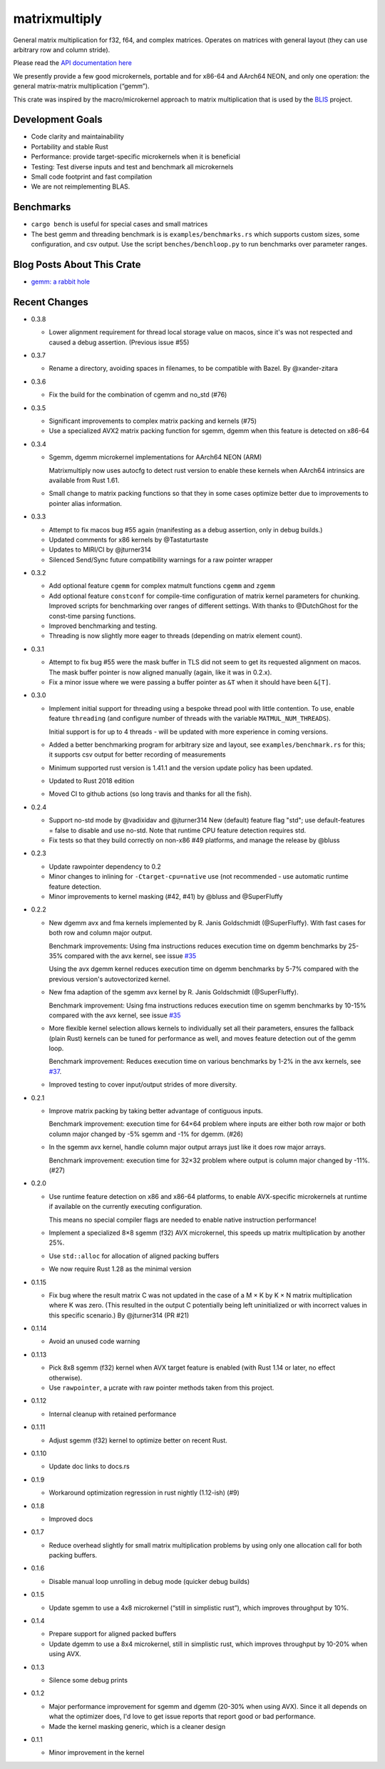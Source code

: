 matrixmultiply
==============

General matrix multiplication for f32, f64, and complex matrices. Operates on
matrices with general layout (they can use arbitrary row and column stride).

Please read the `API documentation here`__

__ https://docs.rs/matrixmultiply/


We presently provide a few good microkernels, portable and for x86-64 and
AArch64 NEON, and only one operation: the general matrix-matrix multiplication
(“gemm”).

This crate was inspired by the macro/microkernel approach to matrix
multiplication that is used by the BLIS_ project.

.. _BLIS: https://github.com/flame/blis

|crates|_

.. |crates| image:: https://img.shields.io/crates/v/matrixmultiply.svg
.. _crates: https://crates.io/crates/matrixmultiply

Development Goals
-----------------

- Code clarity and maintainability
- Portability and stable Rust
- Performance: provide target-specific microkernels when it is beneficial
- Testing: Test diverse inputs and test and benchmark all microkernels
- Small code footprint and fast compilation
- We are not reimplementing BLAS.

Benchmarks
----------

- ``cargo bench`` is useful for special cases and small matrices
- The best gemm and threading benchmark is is ``examples/benchmarks.rs`` which supports custom sizes,
  some configuration, and csv output.
  Use the script ``benches/benchloop.py`` to run benchmarks over parameter ranges.

Blog Posts About This Crate
---------------------------

+ `gemm: a rabbit hole`__

__ https://bluss.github.io/rust/2016/03/28/a-gemmed-rabbit-hole/

Recent Changes
--------------

- 0.3.8

  - Lower alignment requirement for thread local storage value on macos, since
    it's was not respected and caused a debug assertion. (Previous issue #55)

- 0.3.7

  - Rename a directory, avoiding spaces in filenames, to be compatible with
    Bazel. By @xander-zitara

- 0.3.6

  - Fix the build for the combination of cgemm and no_std (#76)

- 0.3.5

  - Significant improvements to complex matrix packing and kernels (#75)

  - Use a specialized AVX2 matrix packing function for sgemm, dgemm when this
    feature is detected on x86-64

- 0.3.4

  - Sgemm, dgemm microkernel implementations for AArch64 NEON (ARM)

    Matrixmultiply now uses autocfg to detect rust version to enable these kernels
    when AArch64 intrinsics are available from Rust 1.61.

  - Small change to matrix packing functions so that they in some cases optimize
    better due to improvements to pointer alias information.

- 0.3.3

  - Attempt to fix macos bug #55 again (manifesting as a debug assertion, only
    in debug builds.)

  - Updated comments for x86 kernels by @Tastaturtaste

  - Updates to MIRI/CI by @jturner314

  - Silenced Send/Sync future compatibility warnings for a raw pointer wrapper

- 0.3.2

  - Add optional feature ``cgemm`` for complex matmult functions ``cgemm`` and
    ``zgemm``

  - Add optional feature ``constconf`` for compile-time configuration of matrix
    kernel parameters for chunking. Improved scripts for benchmarking over ranges
    of different settings. With thanks to @DutchGhost for the const-time
    parsing functions.

  - Improved benchmarking and testing.

  - Threading is now slightly more eager to threads (depending on matrix element count).

- 0.3.1

  - Attempt to fix bug #55 were the mask buffer in TLS did not seem to
    get its requested alignment on macos. The mask buffer pointer is now
    aligned manually (again, like it was in 0.2.x).

  - Fix a minor issue where we were passing a buffer pointer as ``&T``
    when it should have been ``&[T]``.

- 0.3.0

  - Implement initial support for threading using a bespoke thread pool with
    little contention.
    To use, enable feature ``threading`` (and configure number of threads with the
    variable ``MATMUL_NUM_THREADS``).

    Initial support is for up to 4 threads - will be updated with more
    experience in coming versions.

  - Added a better benchmarking program for arbitrary size and layout, see
    ``examples/benchmark.rs`` for this; it supports csv output for better
    recording of measurements

  - Minimum supported rust version is 1.41.1 and the version update policy
    has been updated.

  - Updated to Rust 2018 edition

  - Moved CI to github actions (so long travis and thanks for all the fish).

- 0.2.4

  - Support no-std mode by @vadixidav and @jturner314
    New (default) feature flag "std"; use default-features = false to disable
    and use no-std.
    Note that runtime CPU feature detection requires std.

  - Fix tests so that they build correctly on non-x86 #49 platforms, and manage
    the release by @bluss

- 0.2.3

  - Update rawpointer dependency to 0.2
  - Minor changes to inlining for ``-Ctarget-cpu=native`` use (not recommended -
    use automatic runtime feature detection.
  - Minor improvements to kernel masking (#42, #41) by @bluss and @SuperFluffy

- 0.2.2

  - New dgemm avx and fma kernels implemented by R. Janis Goldschmidt
    (@SuperFluffy). With fast cases for both row and column major output.

    Benchmark improvements: Using fma instructions reduces execution time on
    dgemm benchmarks by 25-35% compared with the avx kernel, see issue `#35`_

    Using the avx dgemm kernel reduces execution time on dgemm benchmarks by
    5-7% compared with the previous version's autovectorized kernel.

  - New fma adaption of the sgemm avx kernel by R. Janis Goldschmidt
    (@SuperFluffy).

    Benchmark improvement: Using fma instructions reduces execution time on
    sgemm benchmarks by 10-15% compared with the avx kernel, see issue `#35`_

  - More flexible kernel selection allows kernels to individually set all
    their parameters, ensures the fallback (plain Rust) kernels can be tuned
    for performance as well, and moves feature detection out of the gemm loop.

    Benchmark improvement: Reduces execution time on various benchmarks
    by 1-2% in the avx kernels, see `#37`_.

  - Improved testing to cover input/output strides of more diversity.

.. _#35: https://github.com/bluss/matrixmultiply/issues/35
.. _#37: https://github.com/bluss/matrixmultiply/issues/37

- 0.2.1

  - Improve matrix packing by taking better advantage of contiguous inputs.

    Benchmark improvement: execution time for 64×64 problem where inputs are either
    both row major or both column major changed by -5% sgemm and -1% for dgemm.
    (#26)

  - In the sgemm avx kernel, handle column major output arrays just like
    it does row major arrays.

    Benchmark improvement: execution time for 32×32 problem where output is column
    major changed by -11%. (#27)

- 0.2.0

  - Use runtime feature detection on x86 and x86-64 platforms, to enable
    AVX-specific microkernels at runtime if available on the currently
    executing configuration.

    This means no special compiler flags are needed to enable native
    instruction performance!

  - Implement a specialized 8×8 sgemm (f32) AVX microkernel, this speeds up
    matrix multiplication by another 25%.

  - Use ``std::alloc`` for allocation of aligned packing buffers

  - We now require Rust 1.28 as the minimal version

- 0.1.15

  - Fix bug where the result matrix C was not updated in the case of a M × K by
    K × N matrix multiplication where K was zero. (This resulted in the output
    C potentially being left uninitialized or with incorrect values in this
    specific scenario.) By @jturner314 (PR #21)

- 0.1.14

  - Avoid an unused code warning

- 0.1.13

  - Pick 8x8 sgemm (f32) kernel when AVX target feature is enabled
    (with Rust 1.14 or later, no effect otherwise).
  - Use ``rawpointer``, a µcrate with raw pointer methods taken from this
    project.

- 0.1.12

  - Internal cleanup with retained performance

- 0.1.11

  - Adjust sgemm (f32) kernel to optimize better on recent Rust.

- 0.1.10

  - Update doc links to docs.rs

- 0.1.9

  - Workaround optimization regression in rust nightly (1.12-ish) (#9)

- 0.1.8

  - Improved docs

- 0.1.7

  - Reduce overhead slightly for small matrix multiplication problems by using
    only one allocation call for both packing buffers.

- 0.1.6

  - Disable manual loop unrolling in debug mode (quicker debug builds)

- 0.1.5

  - Update sgemm to use a 4x8 microkernel (“still in simplistic rust”),
    which improves throughput by 10%.

- 0.1.4

  - Prepare support for aligned packed buffers
  - Update dgemm to use a 8x4 microkernel, still in simplistic rust,
    which improves throughput by 10-20% when using AVX.

- 0.1.3

  - Silence some debug prints

- 0.1.2

  - Major performance improvement for sgemm and dgemm (20-30% when using AVX).
    Since it all depends on what the optimizer does, I'd love to get
    issue reports that report good or bad performance.
  - Made the kernel masking generic, which is a cleaner design

- 0.1.1

  - Minor improvement in the kernel
